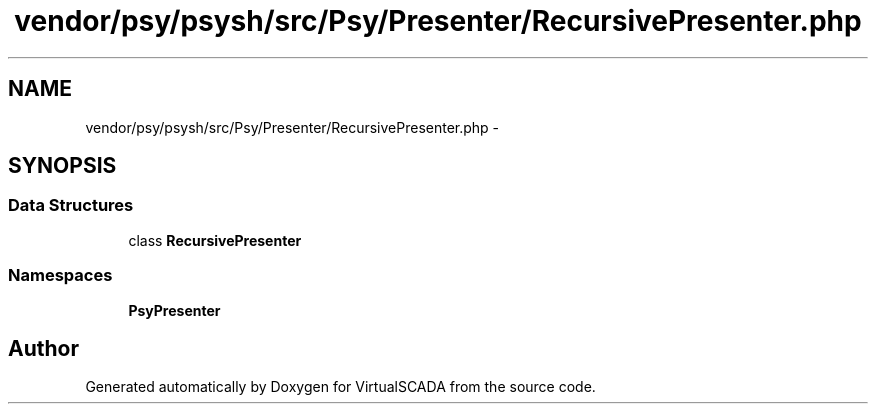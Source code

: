 .TH "vendor/psy/psysh/src/Psy/Presenter/RecursivePresenter.php" 3 "Tue Apr 14 2015" "Version 1.0" "VirtualSCADA" \" -*- nroff -*-
.ad l
.nh
.SH NAME
vendor/psy/psysh/src/Psy/Presenter/RecursivePresenter.php \- 
.SH SYNOPSIS
.br
.PP
.SS "Data Structures"

.in +1c
.ti -1c
.RI "class \fBRecursivePresenter\fP"
.br
.in -1c
.SS "Namespaces"

.in +1c
.ti -1c
.RI " \fBPsy\\Presenter\fP"
.br
.in -1c
.SH "Author"
.PP 
Generated automatically by Doxygen for VirtualSCADA from the source code\&.
